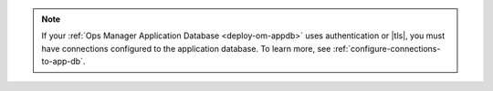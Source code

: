 .. note::

   If your :ref:`Ops Manager Application Database 
   <deploy-om-appdb>` uses authentication or |tls|, you must have 
   connections configured to the application database. To learn 
   more, see :ref:`configure-connections-to-app-db`.
